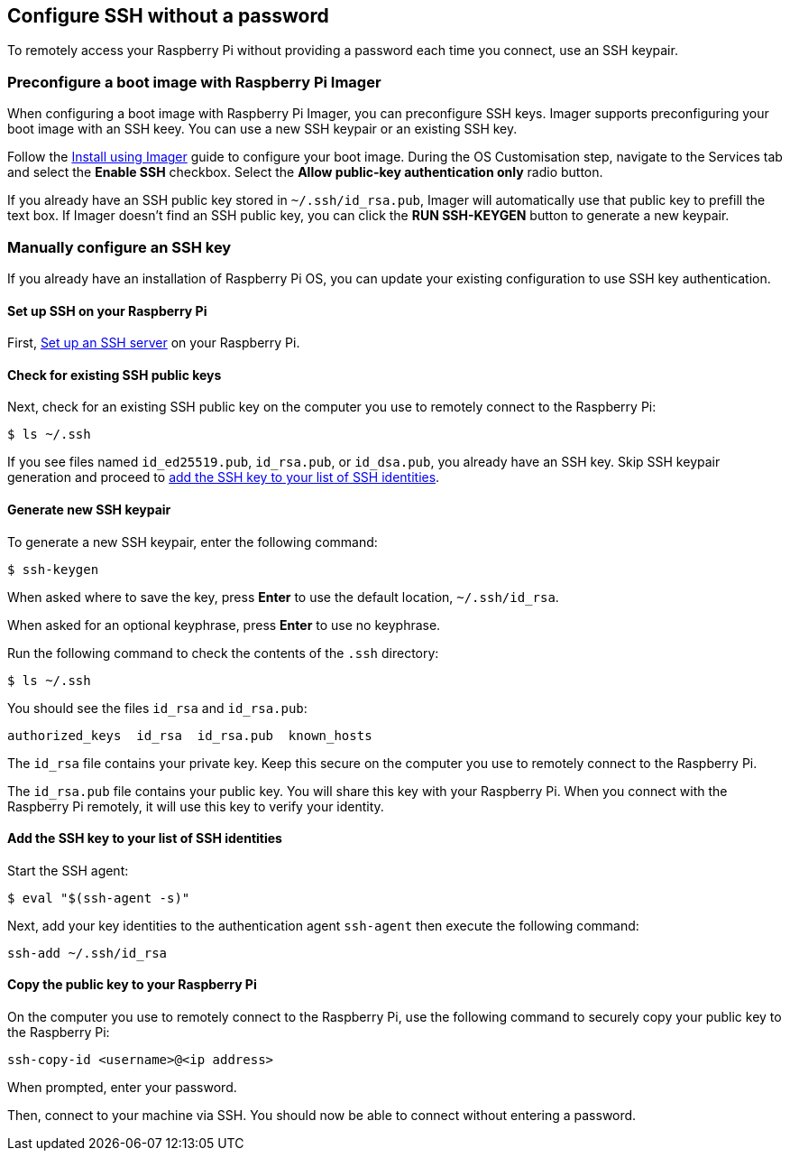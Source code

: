 == Configure SSH without a password

To remotely access your Raspberry Pi without providing a password each time you connect, use an SSH keypair.

=== Preconfigure a boot image with Raspberry Pi Imager

When configuring a boot image with Raspberry Pi Imager, you can preconfigure SSH keys. Imager supports preconfiguring your boot image with an SSH keey. You can use a new SSH keypair or an existing SSH key.

Follow the xref:getting-started.adoc#raspberry-pi-imager[Install using Imager] guide to configure your boot image. During the OS Customisation step, navigate to the Services tab and select the *Enable SSH* checkbox. Select the *Allow public-key authentication only* radio button.

If you already have an SSH public key stored in `~/.ssh/id_rsa.pub`, Imager will automatically use that public key to prefill the text box. If Imager doesn't find an SSH public key, you can click the *RUN SSH-KEYGEN* button to generate a new keypair.

=== Manually configure an SSH key

If you already have an installation of Raspberry Pi OS, you can update your existing configuration to use SSH key authentication.

==== Set up SSH on your Raspberry Pi

First, xref:remote-access.adoc#ssh[Set up an SSH server] on your Raspberry Pi.

==== Check for existing SSH public keys

Next, check for an existing SSH public key on the computer you use to remotely connect to the Raspberry Pi:

[source,console]
----
$ ls ~/.ssh
----

If you see files named `id_ed25519.pub`, `id_rsa.pub`, or `id_dsa.pub`, you already have an SSH key. Skip SSH keypair generation and proceed to xref:remote-access.adoc#add-ssh-key-identity[add the SSH key to your list of SSH identities].

==== Generate new SSH keypair

To generate a new SSH keypair, enter the following command:

[source,console]
----
$ ssh-keygen
----

When asked where to save the key, press *Enter* to use the default location, `~/.ssh/id_rsa`.


When asked for an optional keyphrase, press *Enter* to use no keyphrase.

Run the following command to check the contents of the `.ssh` directory:

[source,console]
----
$ ls ~/.ssh
----

You should see the files `id_rsa` and `id_rsa.pub`:

----
authorized_keys  id_rsa  id_rsa.pub  known_hosts
----

The `id_rsa` file contains your private key. Keep this secure on the computer you use to remotely connect to the Raspberry Pi.

The `id_rsa.pub` file contains your public key. You will share this key with your Raspberry Pi. When you connect with the Raspberry Pi remotely, it will use this key to verify your identity.

[[add-ssh-key-identity]]
==== Add the SSH key to your list of SSH identities

Start the SSH agent:

[source,console]
----
$ eval "$(ssh-agent -s)"
----

Next, add your key identities to the authentication agent `ssh-agent` then execute the following command:

[source,console]
----
ssh-add ~/.ssh/id_rsa
----

[[copy-your-public-key-to-your-raspberry-pi]]
==== Copy the public key to your Raspberry Pi

On the computer you use to remotely connect to the Raspberry Pi, use the following command to securely copy your public key to the Raspberry Pi:

[source,console]
----
ssh-copy-id <username>@<ip address>
----

When prompted, enter your password.

Then, connect to your machine via SSH. You should now be able to connect without entering a password.
